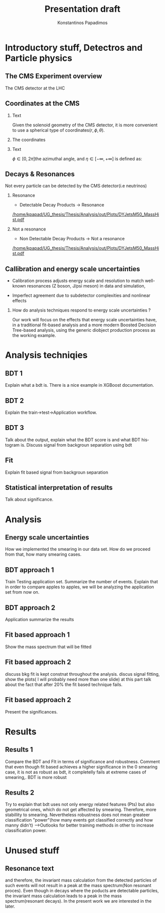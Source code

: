 #+options: ':nil *:t -:t ::t <:t H:3 \n:nil ^:t arch:headline
#+options: author:t broken-links:nil c:nil creator:nil
#+options: d:(not "LOGBOOK") date:t e:t email:nil f:t inline:t num:t
#+options: p:nil pri:nil prop:nil stat:t tags:t tasks:t tex:t
#+options: timestamp:nil title:t toc:nil todo:nil |:t
#+title: Presentation draft
#+date:  
#+author: Konstantinos Papadimos
#+email: dinogreco2000@gmail.com
#+latex_header: \mode<beamer>{\usetheme{Madrid}}
#+latex_header: \mode<beamer>{\usepackage{amsmath}}
#+language: en
#+select_tags: export
#+exclude_tags: noexport
#+creator: Emacs 28.2 (Org mode 9.5.5)
#+cite_export:
#+startup: beamer
#+LaTeX_CLASS: beamer
#+LaTeX_CLASS_OPTIONS: [bigger]
#+OPTIONS: H:2
#+COLUMNS: %45ITEM %10BEAMER_env(Env) %10BEAMER_act(Act) %4BEAMER_col(Col) %8BEAMER_opt(Opt)

* Introductory stuff, Detectros and Particle physics
** The CMS Experiment overview
The CMS detector at the LHC
\begin{figure}[hb]
\centering
\includegraphics[width=0.7 \textwidth, ext=.png type=jpg]{/home/kpapad/UG_thesis/Thesis/Dissertation/src/figures/cms_detector.jpg}
\end{figure}

** Coordinates at the CMS
*** Text
:PROPERTIES:
    :BEAMER_env: ignoreheading
    :BEAMER_col: 0.33
    :END:
Given the solenoid geometry of the CMS detector, it is more convenient to use a spherical type of coordinates\( \left(r, \phi, \theta \right) \).
*** The coordinates
:PROPERTIES:
    :BEAMER_env: ignoreheading
    :BEAMER_col: 0.33
    :END:
\begin{equation}
\begin{matrix}
p_{x} = P_{T}\cos{\phi} \\
p_{y} = P_{T}\sin{\phi} \\
p_{z} = P_{T}\sinh{\eta}\\
|\vec{P}| = P_{T}\cosh{\eta} 
\end{matrix}
\end{equation}
*** Text
:PROPERTIES:
    :BEAMER_env: ignoreheading
    :BEAMER_col: 0.33
    :END:
\(\phi \in \left [ 0, 2\pi \right]\)the azimuthal angle, and \(\eta\in \left [ -\infty, +\infty \right ]\) is defined as:
\begin{equation}
\eta \equiv -\ln{\left [ \tan\left (\frac{\theta}{2} \right ) \right]  }
\end{equation}

** Decays & Resonances
Not every particle can be detected by the CMS detector(i.e neutrinos)
*** Resonance
:PROPERTIES:
:BEAMER_col: 0.5
    :END:
- Detectable Decay Products \(\rightarrow\) Resonance
#+ATTR_LaTeX: :width 0.8\textwidth
[[/home/kpapad/UG_thesis/Thesis/Analysis/out/Plots/DYJetsM50_MassHist.pdf]]

*** Not a resonance
:PROPERTIES:
:BEAMER_col: 0.5
    :END:
#+ATTR_LaTeX: :width 0.8\textwidth
- Non Detectable Decay Products \(\rightarrow\) Not a resonance
[[/home/kpapad/UG_thesis/Thesis/Analysis/out/Plots/DYJetsM50_MassHist.pdf]]

** Callibration and energy scale uncertainties
  - Calibration process adjusts energy scale and resolution to match well-known resonances (Z boson, J/psi meson) in data and simulation,
 - Imperfect agreement due to subdetector complexities and nonlinear effects
*** How do analysis techniques respond to energy scale uncertainties ?
Our work will focus on the effects that energy scale uncertainties have, in a traditional fit-based analysis and a more modern Boosted Decision Tree-based analysis, using the generic diobject production process as the working example.
* Analysis techniqies
** BDT 1 
Explain what a bdt is. There is a nice example in XGBoost documentation. 
** BDT 2
Explain the train->test->Application workflow. 
** BDT 3
Talk about the output, explain what the BDT score is and what BDT histogram is. Discuss signal from backgroun separation using bdt
** Fit
Explain fit based signal from backgroun separation
** Statistical interpretation of results
Talk about significance.
* Analysis
** Energy scale uncertainties
How we implemented the smearing in our data set. How do we proceed from that, how many smearing cases. 
** BDT approach 1
Train Testing application set. Summarize the number of events. Explain that in order to compare apples to apples, we will be analyzing the application set from now on.
** BDT approach 2
Application summarize the results 
** Fit based approach 1
Show the mass spectrum that will be fitted 
** Fit based approach 2
discuss bkg fit is kept constnat throughout the analysis. discus signal fitting, show the plots( I will probably need more than one slide) at this part talk about the fact that after $20\%$ the fit based technique fails. 
** Fit based approach 2
Present the significances.
* Results
** Results 1
Compare the BDT and FIt in terms of significance and robustness. Comment that even though fit based achieves a higher significance in the 0 smearing case, it is not as robust as bdt, it completelly fails at extreme cases of smearing,. BDT is more robust 
** Results 2
Try to explain that bdt uses not only energy related features (Pts) but also geometrical ones, which do not get affected by smearing. Therefore, more stabillity to smearing. Nevertheless robustness does not mean greateer classification "power"(how many events got classified correctly and how manny didn't) -->Outlooks for better training methods in other to increase classification power.   
* Unused stuff
** Resonance text
and therefore, the invariant mass calculation from the detected particles of such events will not result in a peak at the mass spectrum(Non resonant proces). Even though in decays where  the poducts are detectable particles, the invariant mass calculation leads to a peak in the mass spectrum(resonant decays). In the present work we are interested in the later.

